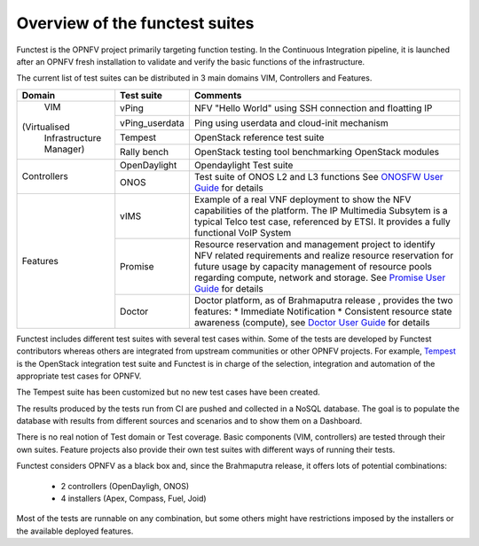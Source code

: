 .. This work is licensed under a Creative Commons Attribution 4.0 International License.
.. http://creativecommons.org/licenses/by/4.0

Overview of the functest suites
===============================

Functest is the OPNFV project primarily targeting function testing.
In the Continuous Integration pipeline, it is launched after an OPNFV fresh
installation to validate and verify the basic functions of the infrastructure.

The current list of test suites can be distributed in 3 main domains VIM,
Controllers and Features.

+----------------+----------------+-------------------------------------------+
| Domain         | Test suite     | Comments                                  |
+================+================+===========================================+
|                | vPing          | NFV "Hello World" using SSH connection    |
|                |                | and floatting IP                          |
|                +----------------+-------------------------------------------+
|    VIM         | vPing_userdata | Ping using userdata and cloud-init        |
|                |                | mechanism                                 |
|                +----------------+-------------------------------------------+
|(Virtualised    | Tempest        | OpenStack reference test suite            |
| Infrastructure +----------------+-------------------------------------------+
| Manager)       | Rally bench    | OpenStack testing tool benchmarking       |
|                |                | OpenStack modules                         |
+----------------+----------------+-------------------------------------------+
|                | OpenDaylight   | Opendaylight Test suite                   |
|                +----------------+-------------------------------------------+
| Controllers    | ONOS           | Test suite of ONOS L2 and L3 functions    |
|                |                | See `ONOSFW User Guide`_ for details      |
+----------------+----------------+-------------------------------------------+
| Features       | vIMS           | Example of a real VNF deployment to show  |
|                |                | the NFV capabilities of the platform.     |
|                |                | The IP Multimedia Subsytem is a typical   |
|                |                | Telco test case, referenced by ETSI.      |
|                |                | It provides a fully functional VoIP System|
|                +----------------+-------------------------------------------+
|                | Promise        | Resource reservation and management       |
|                |                | project to identify NFV related           |
|                |                | requirements and realize resource         |
|                |                | reservation for future usage by capacity  |
|                |                | management of resource pools regarding    |
|                |                | compute, network and storage.             |
|                |                | See `Promise User Guide`_ for details     |
|                +----------------+-------------------------------------------+
|                | Doctor         | Doctor platform, as of Brahmaputra release|
|                |                | , provides the two features:              |
|                |                | * Immediate Notification                  |
|                |                | * Consistent resource state awareness     |
|                |                | (compute), see `Doctor User Guide`_ for   |
|                |                | details                                   |
+----------------+----------------+-------------------------------------------+


Functest includes different test suites with several test cases within. Some
of the tests are developed by Functest contributors whereas others are
integrated from upstream communities or other OPNFV projects. For example,
`Tempest <http://docs.openstack.org/developer/tempest/overview.html>`_ is the
OpenStack integration test suite and Functest is in charge of the selection,
integration and automation of the appropriate test cases for OPNFV.

The Tempest suite has been customized but no new test cases have been created.

The results produced by the tests run from CI are pushed and collected in a NoSQL
database. The goal is to populate the database with results from different sources
and scenarios and to show them on a Dashboard.

There is no real notion of Test domain or Test coverage. Basic components
(VIM, controllers) are tested through their own suites. Feature projects also
provide their own test suites with different ways of running their tests.

Functest considers OPNFV as a black box and, since the Brahmaputra release,
it offers lots of potential combinations:

  * 2 controllers (OpenDayligh, ONOS)
  * 4 installers (Apex, Compass, Fuel, Joid)

Most of the tests are runnable on any combination, but some others might have
restrictions imposed by the installers or the available deployed features.

.. _`Doctor User Guide`: http://artifacts.opnfv.org/opnfvdocs/brahmaputra/docs/userguide/featureusage-doctor.html
.. _`Promise User Guide`: http://artifacts.opnfv.org/promise/brahmaputra/docs/userguide/index.html
.. _`ONOSFW User Guide`: http://artifacts.opnfv.org/onosfw/brahmaputra/docs/userguide/index.html

